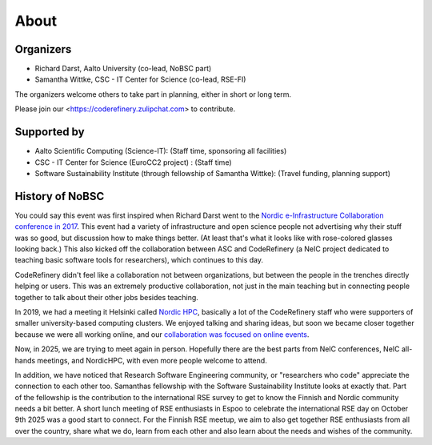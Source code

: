 About
=====

Organizers
----------

* Richard Darst, Aalto University (co-lead, NoBSC part)
* Samantha Wittke, CSC - IT Center for Science (co-lead, RSE-FI)

The organizers welcome others to take part in planning, either in
short or long term.

Please join our <https://coderefinery.zulipchat.com> to contribute.


Supported by
------------

* Aalto Scientific Computing (Science-IT): (Staff time, sponsoring all facilities)
* CSC - IT Center for Science (EuroCC2 project) : (Staff time)
* Software Sustainability Institute (through fellowship of Samantha Wittke): (Travel funding, planning support)


History of NoBSC
----------------

You could say this event was first inspired when Richard Darst went to
the `Nordic e-Infrastructure Collaboration conference in 2017
<https://web.archive.org/web/20170915060021/http://neic2017.nordforsk.org/>`__.
This event had a variety of infrastructure and open science people not
advertising why their stuff was so good, but discussion how to make
things better.  (At least that's what it looks like with rose-colored
glasses looking back.)  This also kicked off the collaboration between
ASC and CodeRefinery (a NeIC project dedicated to teaching basic
software tools for researchers), which continues to this day.

CodeRefinery didn't feel like a collaboration not between
organizations, but between the people in the trenches directly helping
or users.  This was an extremely productive collaboration, not just in
the main teaching but in connecting people together to talk about
their other jobs besides teaching.

In 2019, we had a meeting it Helsinki called `Nordic HPC
<https://nordichpc.github.io/2019-11-14-helsinki/>`__, basically a lot
of the CodeRefinery staff who were supporters of smaller
university-based computing clusters.  We enjoyed talking and sharing
ideas, but soon we became closer together because we were all working
online, and our `collaboration was focused on online events
<https://coderefinery.org/workshops/past/>`__.

Now, in 2025, we are trying to meet again in person.  Hopefully there
are the best parts from NeIC conferences, NeIC all-hands meetings,
and NordicHPC, with even more people welcome to attend.

In addition, we have noticed that Research Software Engineering community, 
or "researchers who code" appreciate the connection to each other too. 
Samanthas fellowship with the Software Sustainability Institute looks at exactly that. 
Part of the fellowship is the contribution to the international RSE survey 
to get to know the Finnish and Nordic community needs a bit better. 
A short lunch meeting of RSE enthusiasts in Espoo to celebrate the international
RSE day on October 9th 2025 was a good start to connect. For the Finnish RSE meetup, we
aim to also get together RSE enthusiasts from all over the country, share what we do,
learn from each other and also learn about the needs and wishes of the community. 

